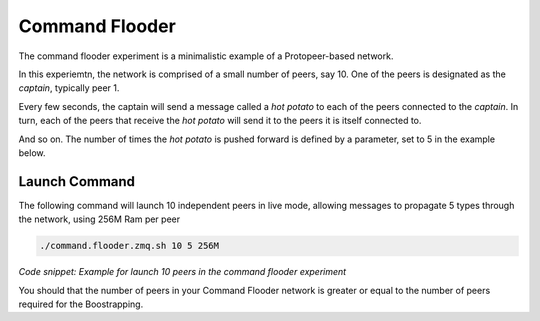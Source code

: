 Command Flooder
***************


The command flooder experiment is a minimalistic example of a Protopeer-based network.

In this experiemtn, the network is comprised of a small number of peers, say 10. One of the peers is designated as the *captain*, typically peer 1.

Every few seconds, the captain will send a message called a *hot potato* to each of the peers connected to the *captain*. In turn, each of the peers that receive the *hot potato* will send it to the peers it is itself connected to.

And so on. The number of times the *hot potato* is pushed forward is defined by a parameter, set to 5 in the example below.


Launch Command
--------------

The following command will launch 10 independent peers in live mode, allowing messages to propagate 5 types through the network, using 256M Ram per peer

.. code:: bash

    ./command.flooder.zmq.sh 10 5 256M

*Code snippet: Example for launch 10 peers in the command flooder experiment*


You should that the number of peers in your Command Flooder network is greater or equal to the number of peers required for the Boostrapping.
